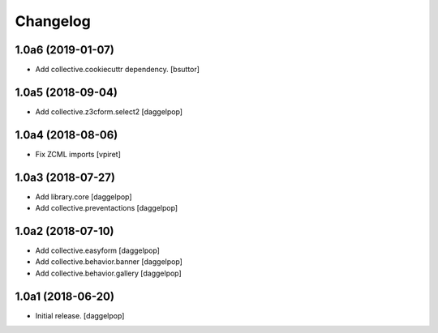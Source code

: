 Changelog
=========


1.0a6 (2019-01-07)
------------------

- Add collective.cookiecuttr dependency.
  [bsuttor]


1.0a5 (2018-09-04)
------------------

- Add collective.z3cform.select2
  [daggelpop]


1.0a4 (2018-08-06)
------------------

- Fix ZCML imports
  [vpiret]


1.0a3 (2018-07-27)
------------------

- Add library.core
  [daggelpop]

- Add collective.preventactions
  [daggelpop]


1.0a2 (2018-07-10)
------------------

- Add collective.easyform
  [daggelpop]

- Add collective.behavior.banner
  [daggelpop]

- Add collective.behavior.gallery
  [daggelpop]


1.0a1 (2018-06-20)
------------------

- Initial release.
  [daggelpop]

